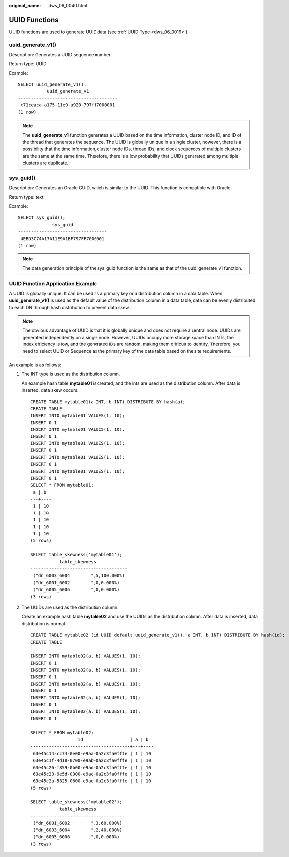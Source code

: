 :original_name: dws_06_0040.html

.. _dws_06_0040:

UUID Functions
==============

UUID functions are used to generate UUID data (see :ref:`UUID Type <dws_06_0019>`).

uuid_generate_v1()
------------------

Description: Generates a UUID sequence number.

Return type: UUID

Example:

::

   SELECT uuid_generate_v1();
              uuid_generate_v1
   --------------------------------------
    c71ceaca-a175-11e9-a920-797ff7000001
   (1 row)

.. note::

   The **uuid_generate_v1** function generates a UUID based on the time information, cluster node ID, and ID of the thread that generates the sequence. The UUID is globally unique in a single cluster, however, there is a possibility that the time information, cluster node IDs, thread IDs, and clock sequences of multiple clusters are the same at the same time. Therefore, there is a low probability that UUIDs generated among multiple clusters are duplicate.

sys_guid()
----------

Description: Generates an Oracle GUID, which is similar to the UUID. This function is compatible with Oracle.

Return type: text

Example:

::

   SELECT sys_guid();
                sys_guid
   ----------------------------------
    4EBD3C74A17A11E9A1BF797FF7000001
   (1 row)

.. note::

   The data generation principle of the sys_guid function is the same as that of the uuid_generate_v1 function.

UUID Function Application Example
---------------------------------

A UUID is globally unique. It can be used as a primary key or a distribution column in a data table. When **uuid_generate_v1()** is used as the default value of the distribution column in a data table, data can be evenly distributed to each DN through hash distribution to prevent data skew.

.. note::

   The obvious advantage of UUID is that it is globally unique and does not require a central node. UUIDs are generated independently on a single node. However, UUIDs occupy more storage space than INTs, the index efficiency is low, and the generated IDs are random, making them difficult to identify. Therefore, you need to select UUID or Sequence as the primary key of the data table based on the site requirements.

An example is as follows:

#. The INT type is used as the distribution column.

   An example hash table **mytable01** is created, and the ints are used as the distribution column. After data is inserted, data skew occurs.

   ::

      CREATE TABLE mytable01(a INT, b INT) DISTRIBUTE BY hash(a);
      CREATE TABLE
      INSERT INTO mytable01 VALUES(1, 10);
      INSERT 0 1
      INSERT INTO mytable01 VALUES(1, 10);
      INSERT 0 1
      INSERT INTO mytable01 VALUES(1, 10);
      INSERT 0 1
      INSERT INTO mytable01 VALUES(1, 10);
      INSERT 0 1
      INSERT INTO mytable01 VALUES(1, 10);
      INSERT 0 1
      SELECT * FROM mytable01;
       a | b
      ---+----
       1 | 10
       1 | 10
       1 | 10
       1 | 10
       1 | 10
      (5 rows)

      SELECT table_skewness('mytable01');
                 table_skewness
      -------------------------------------
       ("dn_6003_6004        ",5,100.000%)
       ("dn_6001_6002        ",0,0.000%)
       ("dn_6005_6006        ",0,0.000%)
      (3 rows)

#. The UUIDs are used as the distribution column.

   Create an example hash table **mytable02** and use the UUIDs as the distribution column. After data is inserted, data distribution is normal.

   ::

      CREATE TABLE mytable02 (id UUID default uuid_generate_v1(), a INT, b INT) DISTRIBUTE BY hash(id);
      CREATE TABLE

      INSERT INTO mytable02(a, b) VALUES(1, 10);
      INSERT 0 1
      INSERT INTO mytable02(a, b) VALUES(1, 10);
      INSERT 0 1
      INSERT INTO mytable02(a, b) VALUES(1, 10);
      INSERT 0 1
      INSERT INTO mytable02(a, b) VALUES(1, 10);
      INSERT 0 1
      INSERT INTO mytable02(a, b) VALUES(1, 10);
      INSERT 0 1

      SELECT * FROM mytable02;
                        id                  | a | b
      --------------------------------------+---+----
       63e45c14-cc74-0e00-e9aa-0a2c3fa0fffe | 1 | 10
       63e45c1f-4d18-0700-e9ab-0a2c3fa0fffe | 1 | 10
       63e45c26-f859-0b00-e9ad-0a2c3fa0fffe | 1 | 10
       63e45c23-9e5d-0300-e9ac-0a2c3fa0fffe | 1 | 10
       63e45c2a-5825-0600-e9ae-0a2c3fa0fffe | 1 | 10
      (5 rows)

      SELECT table_skewness('mytable02');
                 table_skewness
      ------------------------------------
       ("dn_6001_6002        ",3,60.000%)
       ("dn_6003_6004        ",2,40.000%)
       ("dn_6005_6006        ",0,0.000%)
      (3 rows)

